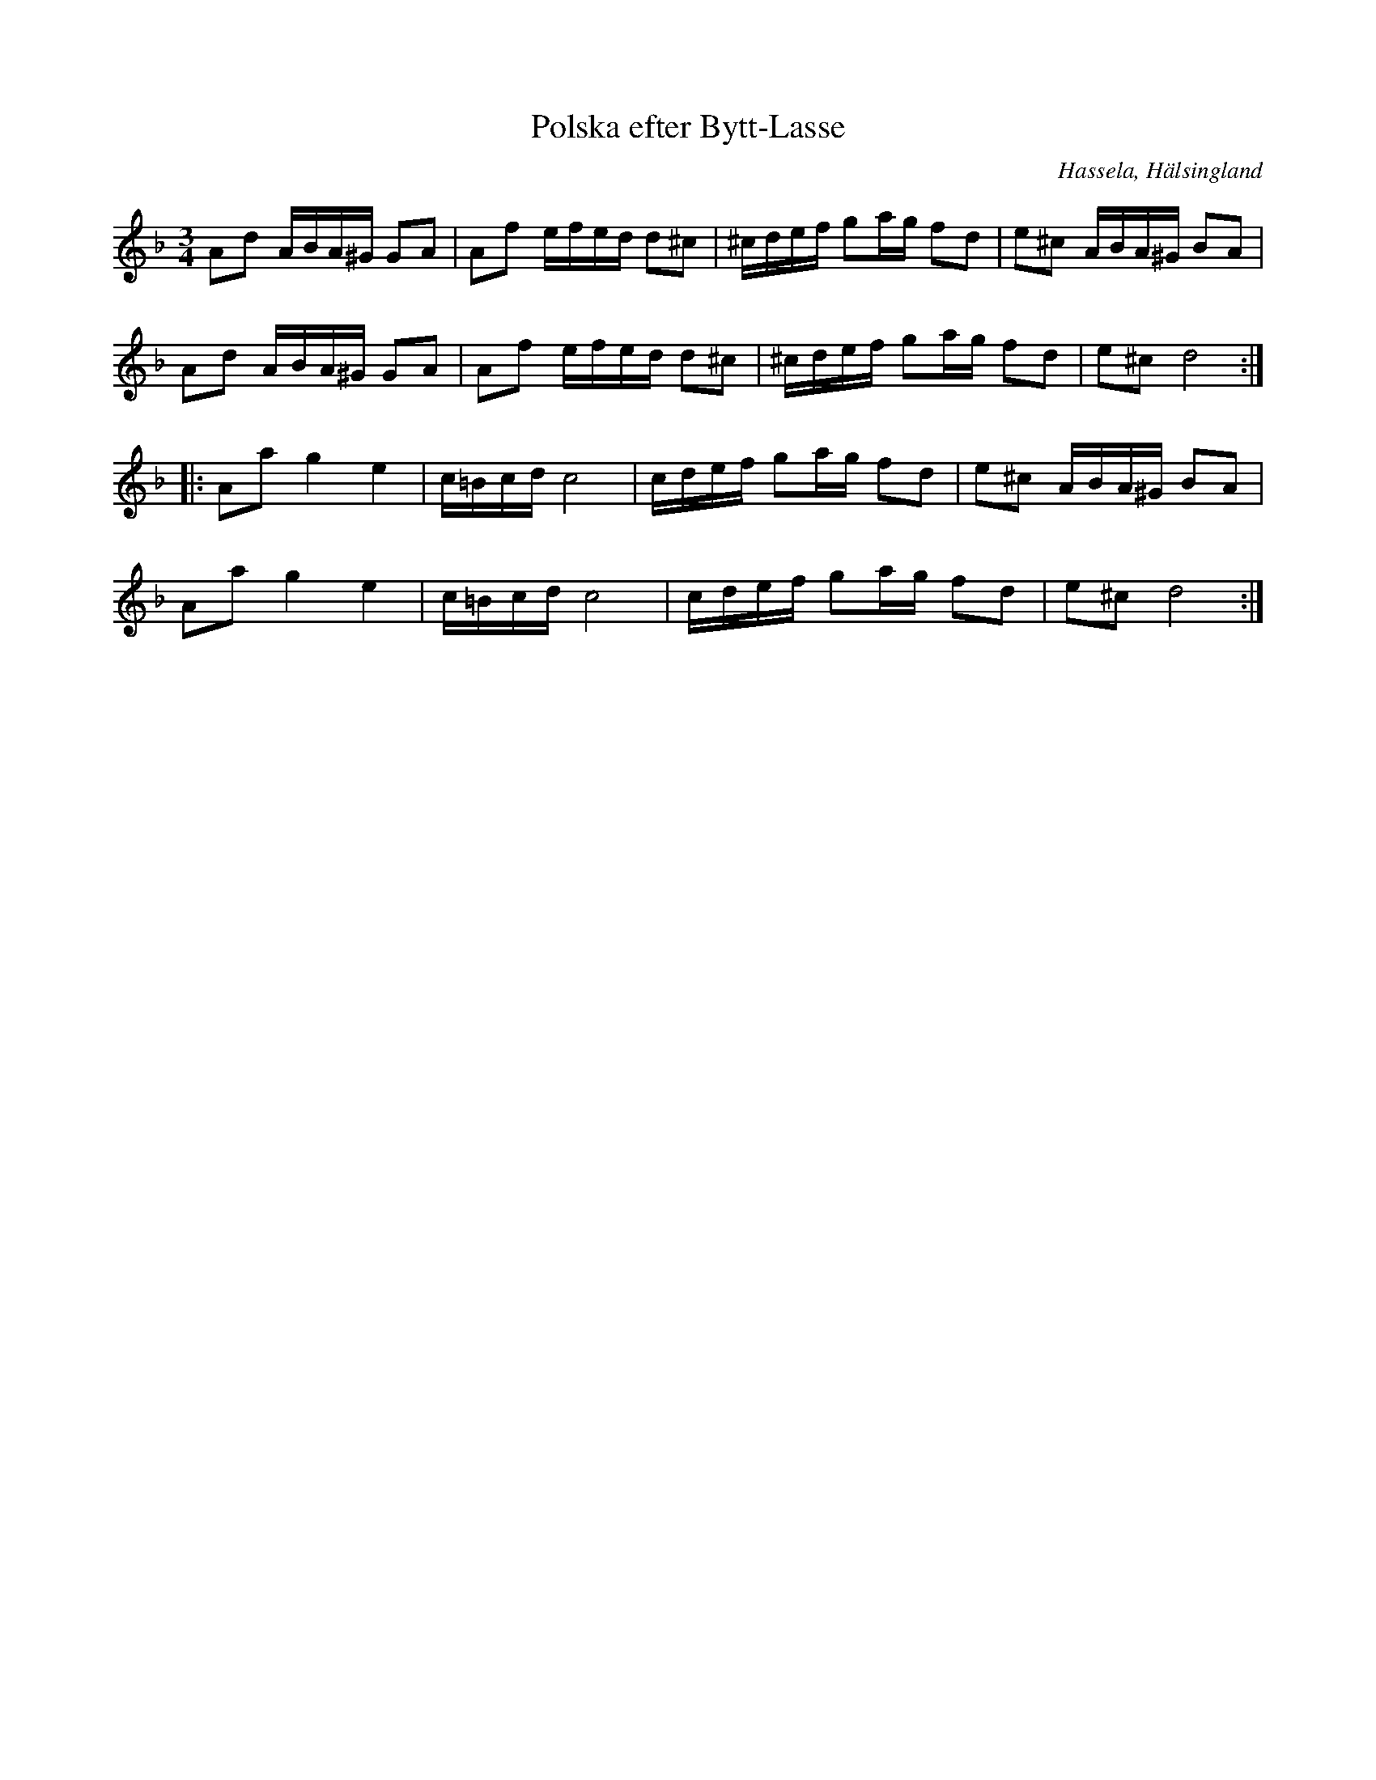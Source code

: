 %%abc-charset utf-8

X: 65
T: Polska efter Bytt-Lasse
O: Hassela, Hälsingland
S: efter Bytt-Lasse
S: efter Jon-Erik Hall
R: Polska
Z: Håkan Lidén, 2008-09-28
M: 3/4
L: 1/16
K: Dm
A2d2 ABA^G G2A2|A2f2 efed d2^c2|^cdef g2ag f2d2|e2^c2 ABA^G B2A2|
A2d2 ABA^G G2A2|A2f2 efed d2^c2|^cdef g2ag f2d2|e2^c2 d8:|
|:A2a2 g4 e4|c=Bcd c8|cdef g2ag f2d2|e2^c2 ABA^G B2A2|
A2a2 g4 e4|c=Bcd c8|cdef g2ag f2d2|e2^c2 d8:|


